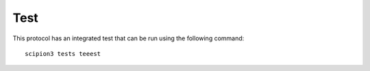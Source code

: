 .. |testCommand| replace:: teeest
Test
----------------------------------------
This protocol has an integrated test that can be run using the following command:

.. parsed-literal::

   scipion3 tests \ |testCommand|\ 